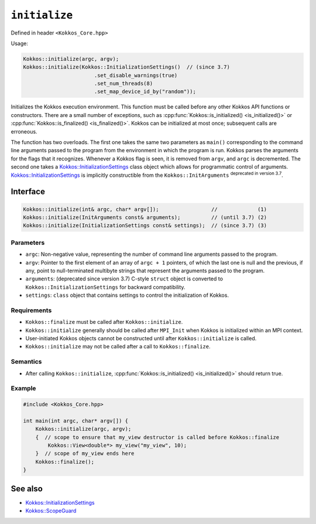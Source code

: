 ``initialize``
==============

.. role::cpp(code)
    :language: cpp

Defined in header ``<Kokkos_Core.hpp>``

Usage: 

.. code-block:: cpp

    Kokkos::initialize(argc, argv);
    Kokkos::initialize(Kokkos::InitializationSettings()  // (since 3.7)
                           .set_disable_warnings(true)
                           .set_num_threads(8)
                           .set_map_device_id_by("random"));

Initializes the Kokkos execution environment.
This function must be called before any other Kokkos API functions or
constructors.  There are a small number of exceptions, such as
:cpp:func:`Kokkos::is_initialized() <is_initialized()>` or
:cpp:func:`Kokkos::is_finalized() <is_finalized()>`.
Kokkos can be initialized at most once; subsequent calls are erroneous.

The function has two overloads.
The first one takes the same two parameters as ``main()`` corresponding to
the command line arguments passed to the program from the environment in which
the program is run.  Kokkos parses the arguments for the flags that it
recognizes.  Whenever a Kokkos flag is seen, it is removed from ``argv``, and
``argc`` is decremented.
The second one takes a `Kokkos::InitializationSettings <InitializationSettings.html#kokkosInitializationSettings>`_ class object
which allows for programmatic control of arguments.
`Kokkos::InitializationSettings <InitializationSettings.html#kokkosInitializationSettings>`_ is implicitly
constructible from the ``Kokkos::InitArguments`` :sup:`deprecated in version 3.7`.

Interface
---------

.. code-block:: cpp

    Kokkos::initialize(int& argc, char* argv[]);                 //             (1)
    Kokkos::initialize(InitArguments const& arguments);          // (until 3.7) (2)
    Kokkos::initialize(InitializationSettings const& settings);  // (since 3.7) (3)
    
Parameters
~~~~~~~~~~

* ``argc``: Non-negative value, representing the number of command line
  arguments passed to the program.
* ``argv``: Pointer to the first element of an array of ``argc + 1`` pointers,
  of which the last one is null and the previous, if any, point to
  null-terminated multibyte strings that represent the arguments passed to the
  program.
* ``arguments``: (deprecated since version 3.7) C-style ``struct`` object is
  converted to ``Kokkos::InitializationSettings`` for backward compatibility.
* ``settings``: ``class`` object that contains settings to control the
  initialization of Kokkos.

Requirements
~~~~~~~~~~~~

* ``Kokkos::finalize`` must be called after ``Kokkos::initialize``.
* ``Kokkos::initialize`` generally should be called after ``MPI_Init`` when Kokkos is initialized within an MPI context.
* User-initiated Kokkos objects cannot be constructed until after ``Kokkos::initialize`` is called.
* ``Kokkos::initialize`` may not be called after a call to ``Kokkos::finalize``.

Semantics
~~~~~~~~~

* After calling ``Kokkos::initialize``, :cpp:func:`Kokkos::is_initialized() <is_initialized()>` should return true.

Example
~~~~~~~

.. code-block:: cpp

    #include <Kokkos_Core.hpp>

    int main(int argc, char* argv[]) {
        Kokkos::initialize(argc, argv);
        {  // scope to ensure that my_view destructor is called before Kokkos::finalize
            Kokkos::View<double*> my_view("my_view", 10);
        }  // scope of my_view ends here
        Kokkos::finalize();
    }    

See also
--------

* `Kokkos::InitializationSettings <InitializationSettings.html#kokkosInitializationSettings>`_
* `Kokkos::ScopeGuard <ScopeGuard.html#kokkosScopeGuard>`_